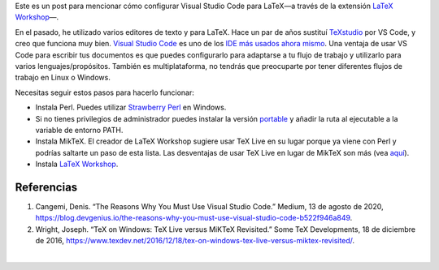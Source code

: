 .. title: Usando MixTex con LaTeX Workshop en Windows
.. slug: latex_vscode_wind
.. date: 2022-09-23 12:00:00 UTC-05:00
.. tags: escritura, investigación, tiografía, latex, visual-studio-code
.. category: Escritura
.. description: Cómo configurar LaTeX con VS Code
.. type: text


Este es un post para mencionar cómo configurar Visual Studio Code
para LaTeX—a través de la extensión `LaTeX Workshop
<https://marketplace.visualstudio.com/items?itemName=James-Yu.latex-workshop>`_—.

En el pasado, he utilizado varios editores de texto y para LaTeX. Hace un par
de años sustituí `TeXstudio <https://www.texstudio.org/>`_ por VS Code, y creo
que funciona muy bien. `Visual Studio Code <https://code.visualstudio.com/>`_
es uno de los `IDE más usados ahora mismo
<https://insights.stackoverflow.com/survey/2019#development-environments-and-tools>`_.
Una ventaja de usar VS Code para escribir tus documentos es que puedes
configurarlo para adaptarse a tu flujo de trabajo y utilizarlo para varios
lenguajes/propósitos. También es multiplataforma, no tendrás que preocuparte
por tener diferentes flujos de trabajo en Linux o Windows.

Necesitas seguir estos pasos para hacerlo funcionar:

- Instala Perl. Puedes utilizar `Strawberry Perl <https://strawberryperl.com/>`_
  en Windows.
- Si no tienes privilegios de administrador puedes instalar la versión `portable
  <https://strawberryperl.com/releases.html>`_ y añadir la ruta al ejecutable
  a la variable de entorno PATH.
- Instala MikTeX. El creador de LaTeX Workshop sugiere usar TeX Live en su lugar
  porque ya viene con Perl y podrías saltarte un paso de esta lista.
  Las desventajas de usar TeX Live en lugar de MikTeX son más
  (vea `aquí <https://tex.stackexchange.com/questions/20036/what-are-the-advantages-of-tex-live-over-miktex>`_).
- Instala `LaTeX Workshop <https://marketplace.visualstudio.com/items?itemName=James-Yu.latex-workshop>`_.


Referencias
-----------

1. Cangemi, Denis. “The Reasons Why You Must Use Visual Studio Code.” Medium,
   13 de agosto de 2020, https://blog.devgenius.io/the-reasons-why-you-must-use-visual-studio-code-b522f946a849.

2. Wright, Joseph. “TeX on Windows: TeX Live versus MiKTeX Revisited.” Some TeX
   Developments, 18 de diciembre de 2016, https://www.texdev.net/2016/12/18/tex-on-windows-tex-live-versus-miktex-revisited/.

|
